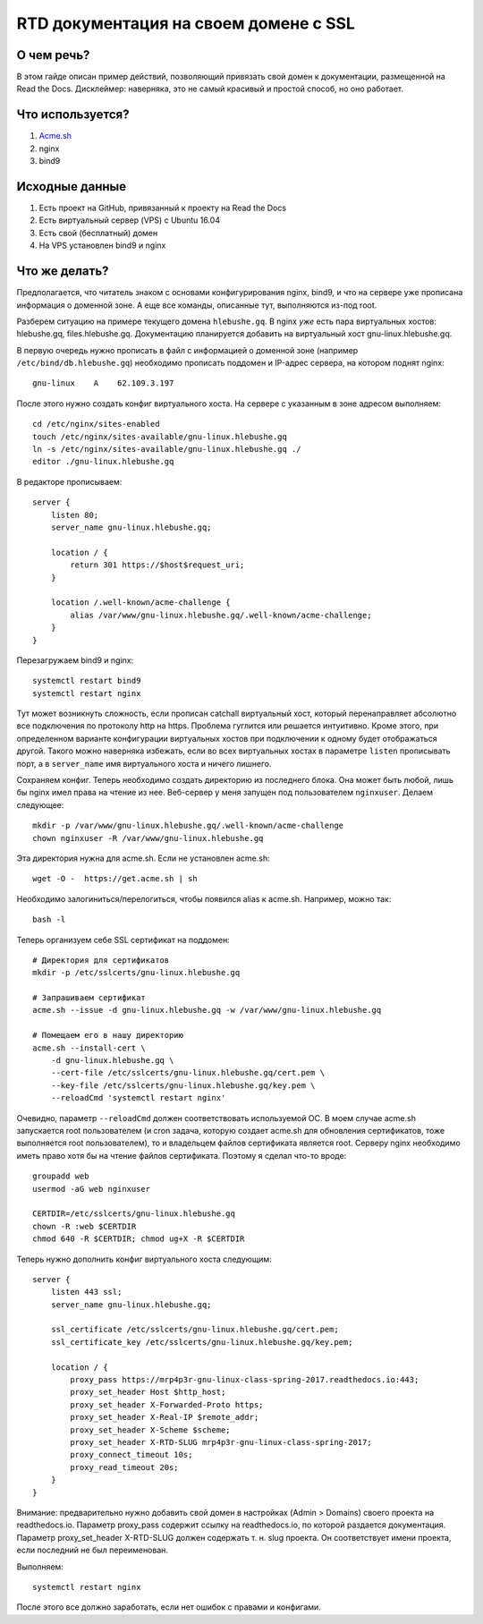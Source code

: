 .. _lab4:

======================================
RTD документация на своем домене с SSL
======================================

О чем речь?
===========

В этом гайде описан пример действий, позволяющий привязать свой домен
к документации, размещенной на Read the Docs. Дисклеймер: наверняка, это
не самый красивый и простой способ, но оно работает.

Что используется?
=================

1. `Acme.sh <https://github.com/Neilpang/acme.sh>`_
2. nginx
3. bind9

Исходные данные
===============

1. Есть проект на GitHub, привязанный к проекту на Read the Docs
2. Есть виртуальный сервер (VPS) с Ubuntu 16.04
3. Есть свой (бесплатный) домен
4. На VPS установлен bind9 и nginx

Что же делать?
==============

Предполагается, что читатель знаком с основами конфигурирования nginx, bind9, и
что на сервере уже прописана информация о доменной зоне. А еще все
команды, описанные тут, выполняются из-под root.

Разберем ситуацию на примере текущего домена ``hlebushe.gq``.
В nginx *уже* есть пара виртуальных хостов: hlebushe.gq, files.hlebushe.gq.
Документацию планируется добавить на виртуальный хост gnu-linux.hlebushe.gq.

В первую очередь нужно прописать в файл с информацией о доменной зоне
(например ``/etc/bind/db.hlebushe.gq``) необходимо прописать поддомен
и IP-адрес сервера, на котором поднят nginx::

    gnu-linux    A    62.109.3.197

После этого нужно создать конфиг виртуального хоста. На сервере с указанным
в зоне адресом выполняем::

    cd /etc/nginx/sites-enabled
    touch /etc/nginx/sites-available/gnu-linux.hlebushe.gq
    ln -s /etc/nginx/sites-available/gnu-linux.hlebushe.gq ./
    editor ./gnu-linux.hlebushe.gq

В редакторе прописываем::

    server {
        listen 80;
        server_name gnu-linux.hlebushe.gq;

        location / {
            return 301 https://$host$request_uri;
        }

        location /.well-known/acme-challenge {
            alias /var/www/gnu-linux.hlebushe.gq/.well-known/acme-challenge;
        }
    }

Перезагружаем bind9 и nginx::

        systemctl restart bind9
        systemctl restart nginx

Тут может возникнуть сложность, если прописан catchall виртуальный хост,
который перенаправляет абсолютно все подключения по протоколу http на https.
Проблема гуглится или решается интуитивно. Кроме этого, при определенном
варианте конфигурации виртуальных хостов при подключении к одному будет
отображаться другой. Такого можно наверняка избежать, если во всех виртуальных
хостах в параметре ``listen`` прописывать порт, а в ``server_name`` имя
виртуального хоста и ничего лишнего.

Сохраняем конфиг. Теперь необходимо создать директорию из последнего блока.
Она может быть любой, лишь бы nginx имел права на чтение из нее. Веб-сервер
у меня запущен под пользователем ``nginxuser``. Делаем следующее::

    mkdir -p /var/www/gnu-linux.hlebushe.gq/.well-known/acme-challenge
    chown nginxuser -R /var/www/gnu-linux.hlebushe.gq

Эта директория нужна для acme.sh. Если не установлен acme.sh::

    wget -O -  https://get.acme.sh | sh

Необходимо залогиниться/перелогиться, чтобы появился alias к acme.sh.
Например, можно так::

    bash -l


Теперь организуем себе SSL сертификат на поддомен::

    # Директория для сертификатов
    mkdir -p /etc/sslcerts/gnu-linux.hlebushe.gq

    # Запрашиваем сертификат
    acme.sh --issue -d gnu-linux.hlebushe.gq -w /var/www/gnu-linux.hlebushe.gq

    # Помещаем его в нашу директорию
    acme.sh --install-cert \
        -d gnu-linux.hlebushe.gq \
        --cert-file /etc/sslcerts/gnu-linux.hlebushe.gq/cert.pem \
        --key-file /etc/sslcerts/gnu-linux.hlebushe.gq/key.pem \
        --reloadCmd 'systemctl restart nginx'

Очевидно, параметр ``--reloadCmd`` должен соответствовать используемой ОС.
В моем случае acme.sh запускается root пользователем (и cron задача, которую создает acme.sh для обновления сертификатов, тоже выполняется root пользователем), то и владельцем файлов сертификата является root. Серверу nginx необходимо иметь право хотя бы на чтение файлов сертификата. Поэтому я сделал что-то вроде::

    groupadd web
    usermod -aG web nginxuser

    CERTDIR=/etc/sslcerts/gnu-linux.hlebushe.gq
    chown -R :web $CERTDIR
    chmod 640 -R $CERTDIR; chmod ug+X -R $CERTDIR

Теперь нужно дополнить конфиг виртуального хоста следующим::

    server {
        listen 443 ssl;
        server_name gnu-linux.hlebushe.gq;

        ssl_certificate /etc/sslcerts/gnu-linux.hlebushe.gq/cert.pem;
        ssl_certificate_key /etc/sslcerts/gnu-linux.hlebushe.gq/key.pem;

        location / {
            proxy_pass https://mrp4p3r-gnu-linux-class-spring-2017.readthedocs.io:443;
            proxy_set_header Host $http_host;
            proxy_set_header X-Forwarded-Proto https;
            proxy_set_header X-Real-IP $remote_addr;
            proxy_set_header X-Scheme $scheme;
            proxy_set_header X-RTD-SLUG mrp4p3r-gnu-linux-class-spring-2017;
            proxy_connect_timeout 10s;
            proxy_read_timeout 20s;
        }
    }

Внимание: предварительно нужно добавить свой домен в настройках (Admin > Domains)
своего проекта на readthedocs.io.
Параметр proxy_pass содержит ссылку на readthedocs.io, по которой раздается документация.
Параметр proxy_set_header X-RTD-SLUG должен содержать т. н. slug проекта.
Он соответствует имени проекта, если последний не был переименован.

Выполняем::

    systemctl restart nginx

После этого все должно заработать, если нет ошибок с правами и конфигами.
